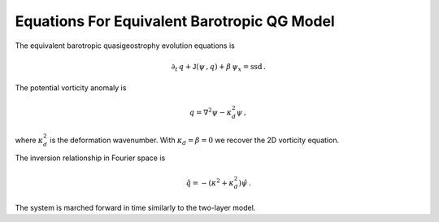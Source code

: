 
Equations For Equivalent Barotropic QG Model
============================================

The equivalent barotropic quasigeostrophy evolution equations is

.. math::


   \partial_t\,{q} + \mathsf{J}\left(\psi\,, q\right) + \beta\, {\psi}_x = \text{ssd} \,.

The potential vorticity anomaly is

.. math::


   {q} = \nabla^2\psi - \kappa_d^2 \psi\,,

where :math:`\kappa_d^2` is the deformation wavenumber. With
:math:`\kappa_d = \beta = 0` we recover the 2D vorticity equation.

The inversion relationship in Fourier space is

.. math::


   \hat{q} = -\left(\kappa^2 + \kappa_d^2\right) \hat{\psi}\,.

The system is marched forward in time similarly to the two-layer model.
